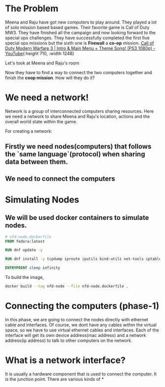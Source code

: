 * The Problem
:PROPERTIES:
:heading: 2
:END:
Meena and Raju have got new computers to play around. They played a lot of solo mission based based games. Their favorite game is Call of Duty MW3. They have finished all the campaign and now looking forward to the special ops challenges. They have successfully completed the first five special ops missions but the sixth one is *Firewall* a *co-op* mission.
[[https://i.ytimg.com/vi/ATwQ64qLN2g/maxresdefault.jpg][Call of Duty Modern Warfare 3 | Intro & Main Menu + Theme Song! (PS3 1080p)  - YouTube]]{:height 710, :width 1248}

Let's took at Meena and Raju's room
[[../assets/image_1695215839229_0.png]] 

Now they have to find a way to connect the two computers together and finish the *coop mission*. How will they do it?
* We need a network!
:PROPERTIES:
:heading: 2
:END:
Network is a group of interconnected computers sharing resources.
Here we need a network to share Meena and Raju's location, actions and the overall world state within the game.

For creating a network:
** Firstly we need nodes(computers) that follows the `same language`(protocol) when sharing data between them.
** We need to connect the computers
* Simulating Nodes
:PROPERTIES:
:heading: 2
:END:
** We will be used docker containers to simulate nodes.
#+BEGIN_SRC Dockerfile
# nfd-node.dockerfile
FROM fedora:latest

RUN dnf update -y

RUN dnf install -y tcpdump iproute iputils bind-utils net-tools iptables

ENTRYPOINT sleep infinity
#+END_SRC

To build the image,
#+BEGIN_SRC bash
docker build --tag nfd-node --file nfd-node.dockerfile .
#+END_SRC
* Connecting the computers (phase-1)
:PROPERTIES:
:heading: 2
:END:
In this phase, we are going to connect the nodes directly with ethernet cable and interfaces. Of course, we dont have any cables within the virtual space, so we have to use virtual ethernet cables and interfaces. Each of the interface will get its own device address(mac address) and a network address(ip address) to talk to other computers on the network.
* What is a network interface?
:PROPERTIES:
:heading: 2
:END:
It is usually a hardware component that is used to connect the computer. It is the junction point.
There are various kinds of
*
